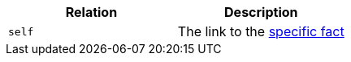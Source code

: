 |===
|Relation|Description

|`self`
|The link to the <<_fetching_a_specific_fact, specific fact>> 

|===